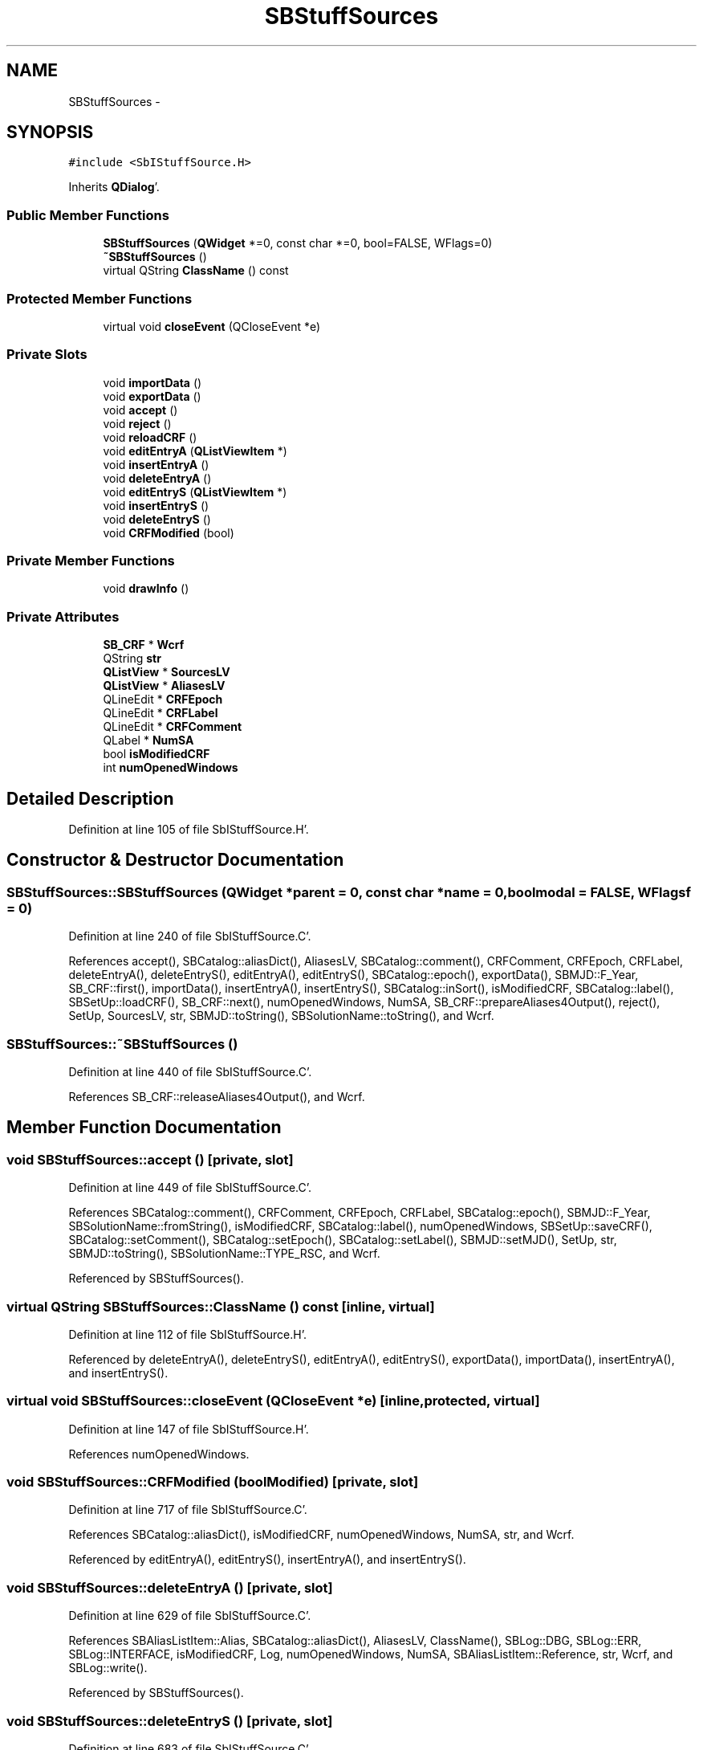 .TH "SBStuffSources" 3 "Mon May 14 2012" "Version 2.0.2" "SteelBreeze Reference Manual" \" -*- nroff -*-
.ad l
.nh
.SH NAME
SBStuffSources \- 
.SH SYNOPSIS
.br
.PP
.PP
\fC#include <SbIStuffSource\&.H>\fP
.PP
Inherits \fBQDialog\fP'\&.
.SS "Public Member Functions"

.in +1c
.ti -1c
.RI "\fBSBStuffSources\fP (\fBQWidget\fP *=0, const char *=0, bool=FALSE, WFlags=0)"
.br
.ti -1c
.RI "\fB~SBStuffSources\fP ()"
.br
.ti -1c
.RI "virtual QString \fBClassName\fP () const "
.br
.in -1c
.SS "Protected Member Functions"

.in +1c
.ti -1c
.RI "virtual void \fBcloseEvent\fP (QCloseEvent *e)"
.br
.in -1c
.SS "Private Slots"

.in +1c
.ti -1c
.RI "void \fBimportData\fP ()"
.br
.ti -1c
.RI "void \fBexportData\fP ()"
.br
.ti -1c
.RI "void \fBaccept\fP ()"
.br
.ti -1c
.RI "void \fBreject\fP ()"
.br
.ti -1c
.RI "void \fBreloadCRF\fP ()"
.br
.ti -1c
.RI "void \fBeditEntryA\fP (\fBQListViewItem\fP *)"
.br
.ti -1c
.RI "void \fBinsertEntryA\fP ()"
.br
.ti -1c
.RI "void \fBdeleteEntryA\fP ()"
.br
.ti -1c
.RI "void \fBeditEntryS\fP (\fBQListViewItem\fP *)"
.br
.ti -1c
.RI "void \fBinsertEntryS\fP ()"
.br
.ti -1c
.RI "void \fBdeleteEntryS\fP ()"
.br
.ti -1c
.RI "void \fBCRFModified\fP (bool)"
.br
.in -1c
.SS "Private Member Functions"

.in +1c
.ti -1c
.RI "void \fBdrawInfo\fP ()"
.br
.in -1c
.SS "Private Attributes"

.in +1c
.ti -1c
.RI "\fBSB_CRF\fP * \fBWcrf\fP"
.br
.ti -1c
.RI "QString \fBstr\fP"
.br
.ti -1c
.RI "\fBQListView\fP * \fBSourcesLV\fP"
.br
.ti -1c
.RI "\fBQListView\fP * \fBAliasesLV\fP"
.br
.ti -1c
.RI "QLineEdit * \fBCRFEpoch\fP"
.br
.ti -1c
.RI "QLineEdit * \fBCRFLabel\fP"
.br
.ti -1c
.RI "QLineEdit * \fBCRFComment\fP"
.br
.ti -1c
.RI "QLabel * \fBNumSA\fP"
.br
.ti -1c
.RI "bool \fBisModifiedCRF\fP"
.br
.ti -1c
.RI "int \fBnumOpenedWindows\fP"
.br
.in -1c
.SH "Detailed Description"
.PP 
Definition at line 105 of file SbIStuffSource\&.H'\&.
.SH "Constructor & Destructor Documentation"
.PP 
.SS "SBStuffSources::SBStuffSources (\fBQWidget\fP *parent = \fC0\fP, const char *name = \fC0\fP, boolmodal = \fCFALSE\fP, WFlagsf = \fC0\fP)"
.PP
Definition at line 240 of file SbIStuffSource\&.C'\&.
.PP
References accept(), SBCatalog::aliasDict(), AliasesLV, SBCatalog::comment(), CRFComment, CRFEpoch, CRFLabel, deleteEntryA(), deleteEntryS(), editEntryA(), editEntryS(), SBCatalog::epoch(), exportData(), SBMJD::F_Year, SB_CRF::first(), importData(), insertEntryA(), insertEntryS(), SBCatalog::inSort(), isModifiedCRF, SBCatalog::label(), SBSetUp::loadCRF(), SB_CRF::next(), numOpenedWindows, NumSA, SB_CRF::prepareAliases4Output(), reject(), SetUp, SourcesLV, str, SBMJD::toString(), SBSolutionName::toString(), and Wcrf\&.
.SS "SBStuffSources::~SBStuffSources ()"
.PP
Definition at line 440 of file SbIStuffSource\&.C'\&.
.PP
References SB_CRF::releaseAliases4Output(), and Wcrf\&.
.SH "Member Function Documentation"
.PP 
.SS "void SBStuffSources::accept ()\fC [private, slot]\fP"
.PP
Definition at line 449 of file SbIStuffSource\&.C'\&.
.PP
References SBCatalog::comment(), CRFComment, CRFEpoch, CRFLabel, SBCatalog::epoch(), SBMJD::F_Year, SBSolutionName::fromString(), isModifiedCRF, SBCatalog::label(), numOpenedWindows, SBSetUp::saveCRF(), SBCatalog::setComment(), SBCatalog::setEpoch(), SBCatalog::setLabel(), SBMJD::setMJD(), SetUp, str, SBMJD::toString(), SBSolutionName::TYPE_RSC, and Wcrf\&.
.PP
Referenced by SBStuffSources()\&.
.SS "virtual QString SBStuffSources::ClassName () const\fC [inline, virtual]\fP"
.PP
Definition at line 112 of file SbIStuffSource\&.H'\&.
.PP
Referenced by deleteEntryA(), deleteEntryS(), editEntryA(), editEntryS(), exportData(), importData(), insertEntryA(), and insertEntryS()\&.
.SS "virtual void SBStuffSources::closeEvent (QCloseEvent *e)\fC [inline, protected, virtual]\fP"
.PP
Definition at line 147 of file SbIStuffSource\&.H'\&.
.PP
References numOpenedWindows\&.
.SS "void SBStuffSources::CRFModified (boolModified)\fC [private, slot]\fP"
.PP
Definition at line 717 of file SbIStuffSource\&.C'\&.
.PP
References SBCatalog::aliasDict(), isModifiedCRF, numOpenedWindows, NumSA, str, and Wcrf\&.
.PP
Referenced by editEntryA(), editEntryS(), insertEntryA(), and insertEntryS()\&.
.SS "void SBStuffSources::deleteEntryA ()\fC [private, slot]\fP"
.PP
Definition at line 629 of file SbIStuffSource\&.C'\&.
.PP
References SBAliasListItem::Alias, SBCatalog::aliasDict(), AliasesLV, ClassName(), SBLog::DBG, SBLog::ERR, SBLog::INTERFACE, isModifiedCRF, Log, numOpenedWindows, NumSA, SBAliasListItem::Reference, str, Wcrf, and SBLog::write()\&.
.PP
Referenced by SBStuffSources()\&.
.SS "void SBStuffSources::deleteEntryS ()\fC [private, slot]\fP"
.PP
Definition at line 683 of file SbIStuffSource\&.C'\&.
.PP
References SBCatalog::aliasDict(), ClassName(), SBLog::DBG, SBLog::ERR, SBLog::INTERFACE, isModifiedCRF, Log, SBNamed::name(), numOpenedWindows, NumSA, SBCatalog::remove(), SBSourceListItem::Source, SourcesLV, str, Wcrf, and SBLog::write()\&.
.PP
Referenced by SBStuffSources()\&.
.SS "void SBStuffSources::drawInfo ()\fC [private]\fP"
.PP
Definition at line 524 of file SbIStuffSource\&.C'\&.
.PP
References SBCatalog::aliasDict(), SBCatalog::comment(), CRFComment, CRFEpoch, CRFLabel, SBCatalog::epoch(), SBMJD::F_Year, SBCatalog::label(), NumSA, str, SBMJD::toString(), SBSolutionName::toString(), and Wcrf\&.
.PP
Referenced by reloadCRF()\&.
.SS "void SBStuffSources::editEntryA (\fBQListViewItem\fP *AkaItem)\fC [private, slot]\fP"
.PP
Definition at line 609 of file SbIStuffSource\&.C'\&.
.PP
References ClassName(), CRFModified(), SBLog::DBG, SBLog::INTERFACE, Log, numOpenedWindows, Wcrf, and SBLog::write()\&.
.PP
Referenced by SBStuffSources()\&.
.SS "void SBStuffSources::editEntryS (\fBQListViewItem\fP *SrcItem)\fC [private, slot]\fP"
.PP
Definition at line 663 of file SbIStuffSource\&.C'\&.
.PP
References ClassName(), CRFModified(), SBLog::DBG, SBLog::INTERFACE, Log, numOpenedWindows, and SBLog::write()\&.
.PP
Referenced by SBStuffSources()\&.
.SS "void SBStuffSources::exportData ()\fC [private, slot]\fP"
.PP
Definition at line 555 of file SbIStuffSource\&.C'\&.
.PP
References ClassName(), SBLog::DBG, SBLog::ERR, SBLog::INTERFACE, SBLog::IO, Log, SBSetUp::path2Output(), SetUp, SBSetUp::sources(), Wcrf, and SBLog::write()\&.
.PP
Referenced by SBStuffSources()\&.
.SS "void SBStuffSources::importData ()\fC [private, slot]\fP"
.PP
Definition at line 535 of file SbIStuffSource\&.C'\&.
.PP
References ClassName(), SBLog::DBG, SBLog::INTERFACE, isModifiedCRF, Log, numOpenedWindows, reloadCRF(), SBSetUp::saveCRF(), SetUp, Wcrf, and SBLog::write()\&.
.PP
Referenced by SBStuffSources()\&.
.SS "void SBStuffSources::insertEntryA ()\fC [private, slot]\fP"
.PP
Definition at line 619 of file SbIStuffSource\&.C'\&.
.PP
References AliasesLV, ClassName(), CRFModified(), SBLog::DBG, SBLog::INTERFACE, Log, numOpenedWindows, Wcrf, and SBLog::write()\&.
.PP
Referenced by SBStuffSources()\&.
.SS "void SBStuffSources::insertEntryS ()\fC [private, slot]\fP"
.PP
Definition at line 673 of file SbIStuffSource\&.C'\&.
.PP
References ClassName(), CRFModified(), SBLog::DBG, SBLog::INTERFACE, Log, numOpenedWindows, SourcesLV, Wcrf, and SBLog::write()\&.
.PP
Referenced by SBStuffSources()\&.
.SS "void SBStuffSources::reject ()\fC [private, slot]\fP"
.PP
Definition at line 487 of file SbIStuffSource\&.C'\&.
.PP
References numOpenedWindows\&.
.PP
Referenced by SBStuffSources()\&.
.SS "void SBStuffSources::reloadCRF ()\fC [private, slot]\fP"
.PP
Definition at line 495 of file SbIStuffSource\&.C'\&.
.PP
References SBCatalog::aliasDict(), AliasesLV, drawInfo(), SB_CRF::first(), SBSetUp::loadCRF(), SB_CRF::next(), SB_CRF::prepareAliases4Output(), SetUp, SourcesLV, and Wcrf\&.
.PP
Referenced by importData()\&.
.SH "Member Data Documentation"
.PP 
.SS "\fBQListView\fP* \fBSBStuffSources::AliasesLV\fP\fC [private]\fP"
.PP
Definition at line 136 of file SbIStuffSource\&.H'\&.
.PP
Referenced by deleteEntryA(), insertEntryA(), reloadCRF(), and SBStuffSources()\&.
.SS "QLineEdit* \fBSBStuffSources::CRFComment\fP\fC [private]\fP"
.PP
Definition at line 139 of file SbIStuffSource\&.H'\&.
.PP
Referenced by accept(), drawInfo(), and SBStuffSources()\&.
.SS "QLineEdit* \fBSBStuffSources::CRFEpoch\fP\fC [private]\fP"
.PP
Definition at line 137 of file SbIStuffSource\&.H'\&.
.PP
Referenced by accept(), drawInfo(), and SBStuffSources()\&.
.SS "QLineEdit* \fBSBStuffSources::CRFLabel\fP\fC [private]\fP"
.PP
Definition at line 138 of file SbIStuffSource\&.H'\&.
.PP
Referenced by accept(), drawInfo(), and SBStuffSources()\&.
.SS "bool \fBSBStuffSources::isModifiedCRF\fP\fC [private]\fP"
.PP
Definition at line 141 of file SbIStuffSource\&.H'\&.
.PP
Referenced by accept(), CRFModified(), deleteEntryA(), deleteEntryS(), importData(), and SBStuffSources()\&.
.SS "int \fBSBStuffSources::numOpenedWindows\fP\fC [private]\fP"
.PP
Definition at line 142 of file SbIStuffSource\&.H'\&.
.PP
Referenced by accept(), closeEvent(), CRFModified(), deleteEntryA(), deleteEntryS(), editEntryA(), editEntryS(), importData(), insertEntryA(), insertEntryS(), reject(), and SBStuffSources()\&.
.SS "QLabel* \fBSBStuffSources::NumSA\fP\fC [private]\fP"
.PP
Definition at line 140 of file SbIStuffSource\&.H'\&.
.PP
Referenced by CRFModified(), deleteEntryA(), deleteEntryS(), drawInfo(), and SBStuffSources()\&.
.SS "\fBQListView\fP* \fBSBStuffSources::SourcesLV\fP\fC [private]\fP"
.PP
Definition at line 135 of file SbIStuffSource\&.H'\&.
.PP
Referenced by deleteEntryS(), insertEntryS(), reloadCRF(), and SBStuffSources()\&.
.SS "QString \fBSBStuffSources::str\fP\fC [private]\fP"
.PP
Definition at line 132 of file SbIStuffSource\&.H'\&.
.PP
Referenced by accept(), CRFModified(), deleteEntryA(), deleteEntryS(), drawInfo(), and SBStuffSources()\&.
.SS "\fBSB_CRF\fP* \fBSBStuffSources::Wcrf\fP\fC [private]\fP"
.PP
Definition at line 131 of file SbIStuffSource\&.H'\&.
.PP
Referenced by accept(), CRFModified(), deleteEntryA(), deleteEntryS(), drawInfo(), editEntryA(), exportData(), importData(), insertEntryA(), insertEntryS(), reloadCRF(), SBStuffSources(), and ~SBStuffSources()\&.

.SH "Author"
.PP 
Generated automatically by Doxygen for SteelBreeze Reference Manual from the source code'\&.
